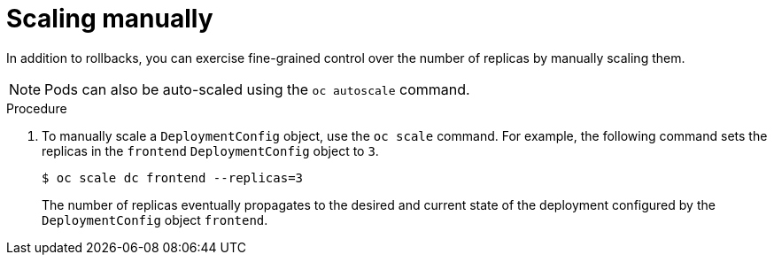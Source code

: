 // Module included in the following assemblies:
//
// * applications/deployments/managing-deployment-processes.adoc

:_content-type: PROCEDURE
[id="deployments-scaling-manually_{context}"]
= Scaling manually

In addition to rollbacks, you can exercise fine-grained control over the number of replicas by manually scaling them.

[NOTE]
====
Pods can also be auto-scaled using the `oc autoscale` command.
====

.Procedure

. To manually scale a `DeploymentConfig` object, use the `oc scale` command. For example, the following command sets the replicas in the `frontend` `DeploymentConfig` object to `3`.
+
[source,terminal]
----
$ oc scale dc frontend --replicas=3
----
+
The number of replicas eventually propagates to the desired and current state of the deployment configured by the `DeploymentConfig` object `frontend`.
